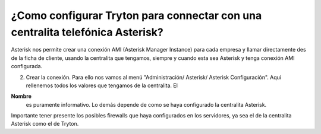 .. _how-to-configure-asterisk:

¿Como configurar Tryton para connectar con una centralita telefónica Asterisk?
==============================================================================

Asterisk nos permite crear una conexión AMI (Asterisk Manager 
Instance) para cada empresa y llamar directamente des de la ficha de cliente, 
usando la centralita que tengamos, siempre y cuando esta sea Asterisk y tenga 
conexión AMI configurada.

2. Crear la conexión. Para ello nos vamos al menú "Administración/ Asterisk/ 
   Asterisk Configuración".
   Aquí rellenemos todos los valores que tengamos de la centralita. El 
**Nombre** 
   es puramente informativo. Lo demás depende de como se haya configurado la 
   centralita Asterisk.

Importante tener presente los posibles firewalls que haya configurados en los 
servidores, ya sea el de la centralita Asterisk como el de Tryton. 
